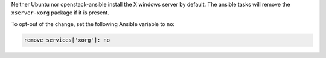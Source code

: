 Neither Ubuntu nor openstack-ansible install the X windows server by default.
The ansible tasks will remove the ``xserver-xorg`` package if it is present.

To opt-out of the change, set the following Ansible variable to ``no``:

.. code-block:: yaml

    remove_services['xorg']: no

